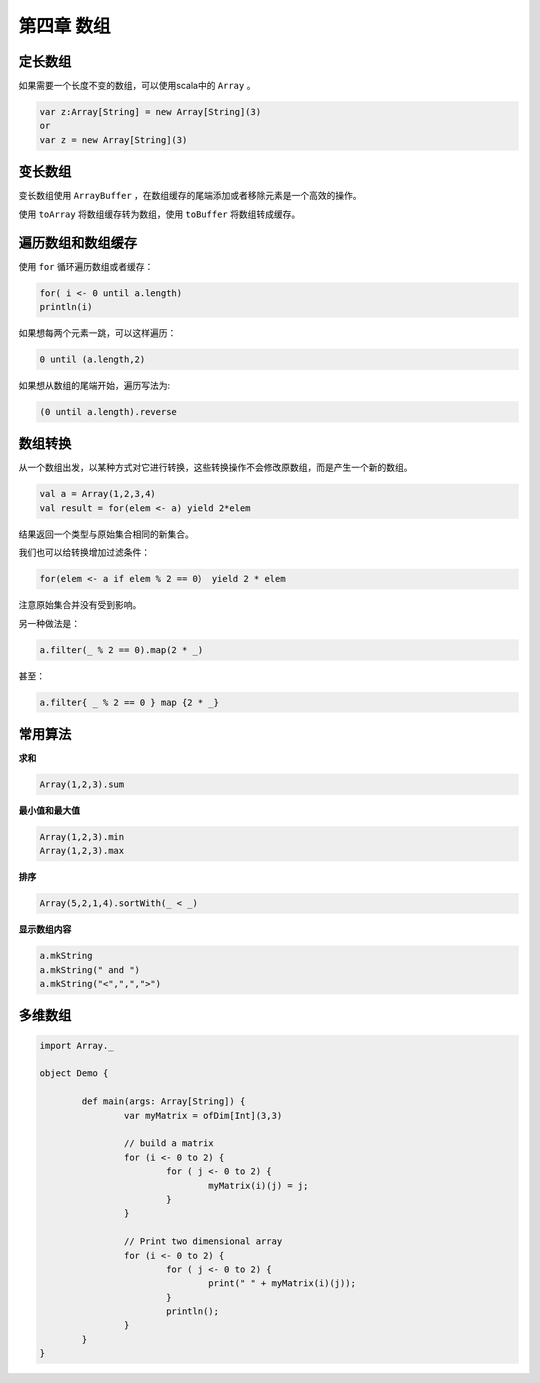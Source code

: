===========
第四章 数组
===========

--------
定长数组
--------

如果需要一个长度不变的数组，可以使用scala中的 ``Array`` 。

.. code-block:: scala

	var z:Array[String] = new Array[String](3)
	or
	var z = new Array[String](3)

--------
变长数组
--------

变长数组使用 ``ArrayBuffer`` ，在数组缓存的尾端添加或者移除元素是一个高效的操作。

使用 ``toArray`` 将数组缓存转为数组，使用 ``toBuffer`` 将数组转成缓存。

------------------
遍历数组和数组缓存
------------------

使用 ``for`` 循环遍历数组或者缓存：

.. code-block:: scala

	for( i <- 0 until a.length)
    	println(i)

如果想每两个元素一跳，可以这样遍历：

.. code-block:: scala

	0 until (a.length,2)

如果想从数组的尾端开始，遍历写法为:

.. code-block:: scala

	(0 until a.length).reverse

--------
数组转换
--------

从一个数组出发，以某种方式对它进行转换，这些转换操作不会修改原数组，而是产生一个新的数组。

.. code-block:: scala
	
	val a = Array(1,2,3,4)
	val result = for(elem <- a) yield 2*elem

结果返回一个类型与原始集合相同的新集合。

我们也可以给转换增加过滤条件：

.. code-block:: scala
	
	for(elem <- a if elem % 2 == 0） yield 2 * elem

注意原始集合并没有受到影响。

另一种做法是：

.. code-block:: scala
	
	a.filter(_ % 2 == 0).map(2 * _)

甚至：

.. code-block:: scala

	a.filter{ _ % 2 == 0 } map {2 * _}

--------
常用算法
--------


**求和**

.. code-block:: scala
	
	Array(1,2,3).sum

**最小值和最大值**

.. code-block:: scala
	
	Array(1,2,3).min
	Array(1,2,3).max

**排序**

.. code-block:: scala
	
	Array(5,2,1,4).sortWith(_ < _)

**显示数组内容**

.. code-block:: scala
	
	a.mkString
	a.mkString(" and ")
	a.mkString("<",",",">")

--------
多维数组
--------

.. code-block:: scala

	import Array._
	
	object Demo {
		
		def main(args: Array[String]) {
			var myMatrix = ofDim[Int](3,3)
			
			// build a matrix
			for (i <- 0 to 2) {
				for ( j <- 0 to 2) {
					myMatrix(i)(j) = j;
				}
			}
			
			// Print two dimensional array
			for (i <- 0 to 2) {
				for ( j <- 0 to 2) {
					print(" " + myMatrix(i)(j));
				}
				println();
			}
		}
	}


